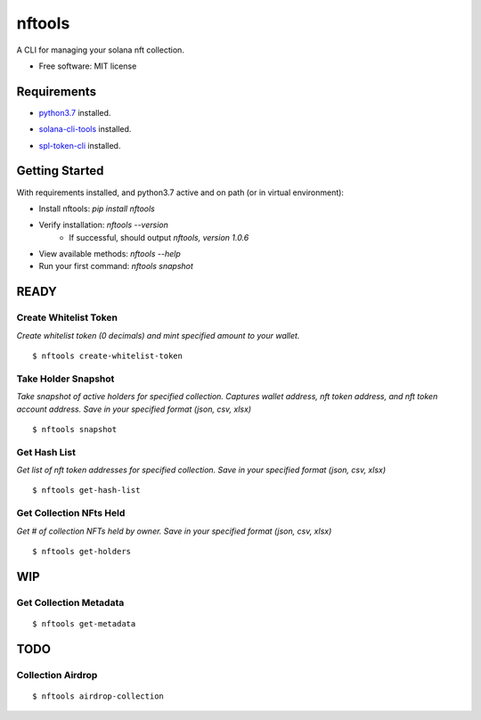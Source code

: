 =======
nftools
=======


.. image:: https://img.shields.io/pypi/v/nftools.svg
        :target: https://pypi.python.org/pypi/nftools

.. image:: https://img.shields.io/travis/akajimeagle/nftools.svg
        :target: https://travis-ci.com/akajimeagle/nftools

.. image:: https://readthedocs.org/projects/nftools/badge/?version=latest
        :target: https://nftools.readthedocs.io/en/latest/?version=latest
        :alt: Documentation Status

A CLI for managing your solana nft collection.


* Free software: MIT license


Requirements
-------------

- `python3.7`_ installed.

.. _python3.7: https://www.python.org/downloads/

- `solana-cli-tools`_ installed.

.. _solana-cli-tools: https://docs.solana.com/cli/install-solana-cli-tools

- `spl-token-cli`_ installed.

.. _spl-token-cli: https://spl.solana.com/token


Getting Started
----------------
With requirements installed, and python3.7 active and on path (or in virtual environment):

- Install nftools: `pip install nftools`
- Verify installation: `nftools --version`
    - If successful, should output `nftools, version 1.0.6`
- View available methods: `nftools --help`
- Run your first command: `nftools snapshot`



READY
------


Create Whitelist Token
~~~~~~~~~~~~~~~~~~~~~~~~~~~~
*Create whitelist token (0 decimals) and mint specified amount to your wallet.*

::

$ nftools create-whitelist-token


Take Holder Snapshot
~~~~~~~~~~~~~~~~~~~~~~~~~~~~~
*Take snapshot of active holders for specified collection.
Captures wallet address, nft token address, and nft token account address.
Save in your specified format (json, csv, xlsx)*

::

$ nftools snapshot


Get Hash List
~~~~~~~~~~~~~~~~~~~~~~~~~~~~~
*Get list of nft token addresses for specified collection. Save in your specified format (json, csv, xlsx)*

::

$ nftools get-hash-list


Get Collection NFts Held
~~~~~~~~~~~~~~~~~~~~~~~~~~~~~
*Get # of collection NFTs held by owner. Save in your specified format (json, csv, xlsx)*

::

$ nftools get-holders


WIP
-------


Get Collection Metadata
~~~~~~~~~~~~~~~~~~~~~~~~~~~~~
::

$ nftools get-metadata


TODO
-------


Collection Airdrop
~~~~~~~~~~~~~~~~~~~~~~~~~~~~~
::

$ nftools airdrop-collection
